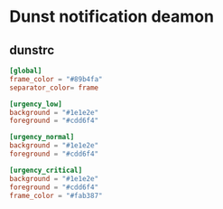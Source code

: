 * Dunst notification deamon
** dunstrc
#+begin_src conf :tangle dunst/.config/dunst/dunstrc :mkdirp yes
[global]
frame_color = "#89b4fa"
separator_color= frame

[urgency_low]
background = "#1e1e2e"
foreground = "#cdd6f4"

[urgency_normal]
background = "#1e1e2e"
foreground = "#cdd6f4"

[urgency_critical]
background = "#1e1e2e"
foreground = "#cdd6f4"
frame_color = "#fab387"
#+end_src
